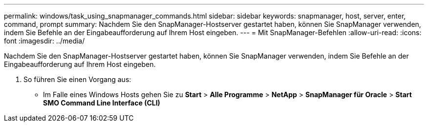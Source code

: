 ---
permalink: windows/task_using_snapmanager_commands.html 
sidebar: sidebar 
keywords: snapmanager, host, server, enter, command, prompt 
summary: Nachdem Sie den SnapManager-Hostserver gestartet haben, können Sie SnapManager verwenden, indem Sie Befehle an der Eingabeaufforderung auf Ihrem Host eingeben. 
---
= Mit SnapManager-Befehlen
:allow-uri-read: 
:icons: font
:imagesdir: ../media/


[role="lead"]
Nachdem Sie den SnapManager-Hostserver gestartet haben, können Sie SnapManager verwenden, indem Sie Befehle an der Eingabeaufforderung auf Ihrem Host eingeben.

. So führen Sie einen Vorgang aus:
+
** Im Falle eines Windows Hosts gehen Sie zu *Start* > *Alle Programme* > *NetApp* > *SnapManager für Oracle* > *Start SMO Command Line Interface (CLI)*



